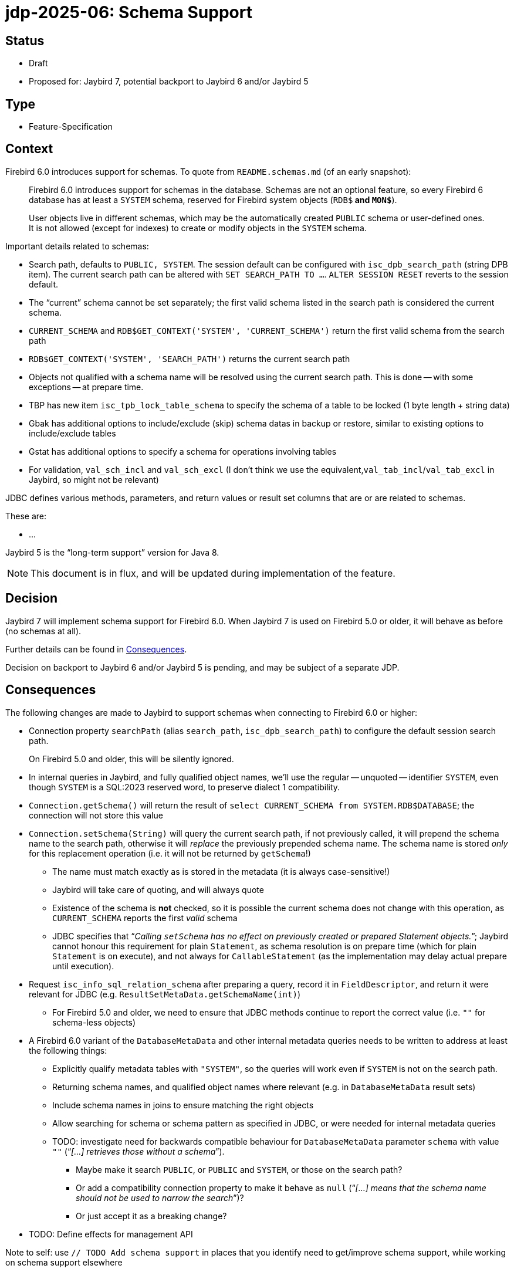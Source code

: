 = jdp-2025-06: Schema Support

// SPDX-FileCopyrightText: Copyright 2025 Mark Rotteveel
// SPDX-License-Identifier: LicenseRef-PDL-1.0

== Status

* Draft
* Proposed for: Jaybird 7, potential backport to Jaybird 6 and/or Jaybird 5

== Type

* Feature-Specification

== Context

Firebird 6.0 introduces support for schemas.
To quote from `README.schemas.md` (of an early snapshot):

____
Firebird 6.0 introduces support for schemas in the database.
Schemas are not an optional feature, so every Firebird 6 database has at least a `SYSTEM` schema, reserved for Firebird system objects (`RDB$*` and `MON$*`).

User objects live in different schemas, which may be the automatically created `PUBLIC` schema or user-defined ones.
It is not allowed (except for indexes) to create or modify objects in the `SYSTEM` schema.
____

Important details related to schemas:

* Search path, defaults to `PUBLIC, SYSTEM`.
The session default can be configured with `isc_dpb_search_path` (string DPB item).
The current search path can be altered with `SET SEARCH_PATH TO ...`.
`ALTER SESSION RESET` reverts to the session default.
* The "`current`" schema cannot be set separately;
the first valid schema listed in the search path is considered the current schema.
* `CURRENT_SCHEMA` and `RDB$GET_CONTEXT('SYSTEM', 'CURRENT_SCHEMA')` return the first valid schema from the search path
* `RDB$GET_CONTEXT('SYSTEM', 'SEARCH_PATH')` returns the current search path
* Objects not qualified with a schema name will be resolved using the current search path.
This is done -- with some exceptions -- at prepare time.
* TBP has new item `isc_tpb_lock_table_schema` to specify the schema of a table to be locked (1 byte length + string data)
* Gbak has additional options to include/exclude (skip) schema datas in backup or restore, similar to existing options to include/exclude tables
* Gstat has additional options to specify a schema for operations involving tables
* For validation, `val_sch_incl` and `val_sch_excl` (I don't think we use the equivalent,`val_tab_incl`/`val_tab_excl` in Jaybird, so might not be relevant)

JDBC defines various methods, parameters, and return values or result set columns that are or are related to schemas.

These are:

* ...

Jaybird 5 is the "`long-term support`" version for Java 8.

[NOTE]
====
This document is in flux, and will be updated during implementation of the feature.
====

== Decision

Jaybird 7 will implement schema support for Firebird 6.0.
When Jaybird 7 is used on Firebird 5.0 or older, it will behave as before (no schemas at all).

Further details can be found in <<consequences>>.

Decision on backport to Jaybird 6 and/or Jaybird 5 is pending, and may be subject of a separate JDP.

[#consequences]
== Consequences

The following changes are made to Jaybird to support schemas when connecting to Firebird 6.0 or higher:

* Connection property `searchPath` (alias `search_path`, `isc_dpb_search_path`) to configure the default session search path.
+
On Firebird 5.0 and older, this will be silently ignored.
* In internal queries in Jaybird, and fully qualified object names, we'll use the regular -- unquoted -- identifier `SYSTEM`, even though `SYSTEM` is a SQL:2023 reserved word, to preserve dialect 1 compatibility.
* `Connection.getSchema()` will return the result of `select CURRENT_SCHEMA from SYSTEM.RDB$DATABASE`;
the connection will not store this value
* `Connection.setSchema(String)` will query the current search path, if not previously called, it will prepend the schema name to the search path, otherwise it will _replace_ the previously prepended schema name.
The schema name is stored _only_ for this replacement operation (i.e. it will not be returned by `getSchema`!)
+
** The name must match exactly as is stored in the metadata (it is always case-sensitive!)
** Jaybird will take care of quoting, and will always quote
** Existence of the schema is **not** checked, so it is possible the current schema does not change with this operation, as `CURRENT_SCHEMA` reports the first _valid_ schema
** JDBC specifies that "`__Calling ``setSchema`` has no effect on previously created or prepared Statement objects.__`";
Jaybird cannot honour this requirement for plain `Statement`, as schema resolution is on prepare time (which for plain `Statement` is on execute), and not always for `CallableStatement` (as the implementation may delay actual prepare until execution).
* Request `isc_info_sql_relation_schema` after preparing a query, record it in `FieldDescriptor`, and return it were relevant for JDBC (e.g. `ResultSetMetaData.getSchemaName(int)`)
** For Firebird 5.0 and older, we need to ensure that JDBC methods continue to report the correct value (i.e. ``""`` for schema-less objects)
* A Firebird 6.0 variant of the `DatabaseMetaData` and other internal metadata queries needs to be written to address at least the following things:
** Explicitly qualify metadata tables with `"SYSTEM"`, so the queries will work even if `SYSTEM` is not on the search path.
** Returning schema names, and qualified object names where relevant (e.g. in `DatabaseMetaData` result sets)
** Include schema names in joins to ensure matching the right objects
** Allow searching for schema or schema pattern as specified in JDBC, or were needed for internal metadata queries
** TODO: investigate need for backwards compatible behaviour for `DatabaseMetaData` parameter `schema` with value `""` ("`__[...] retrieves those without a schema__`").
*** Maybe make it search `PUBLIC`, or `PUBLIC` and `SYSTEM`, or those on the search path?
*** Or add a compatibility connection property to make it behave as `null` ("`__[...] means that the schema name should not be used to narrow the search__`")?
*** Or just accept it as a breaking change?
* TODO: Define effects for management API

Note to self: use `// TODO Add schema support` in places that you identify need to get/improve schema support, while working on schema support elsewhere

[appendix]
== License Notice

The contents of this Documentation are subject to the Public Documentation License Version 1.0 (the “License”);
you may only use this Documentation if you comply with the terms of this License.
A copy of the License is available at https://firebirdsql.org/en/public-documentation-license/.

The Original Documentation is "`jdp-2025-06: Schema Support`".
The Initial Writer of the Original Documentation is Mark Rotteveel, Copyright © 2025.
All Rights Reserved.
(Initial Writer contact(s): mark (at) lawinegevaar (dot) nl).

////
Contributor(s): ______________________________________.
Portions created by ______ are Copyright © _________ [Insert year(s)].
All Rights Reserved.
(Contributor contact(s): ________________ [Insert hyperlink/alias]).
////

The exact file history is recorded in our Git repository;
see https://github.com/FirebirdSQL/jaybird